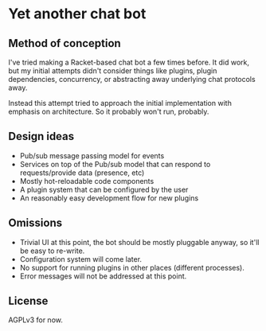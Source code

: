 * Yet another chat bot

** Method of conception
   I've tried making a Racket-based chat bot a few times before.  It did work,
   but my initial attempts didn't consider things like plugins, plugin
   dependencies, concurrency, or abstracting away underlying chat protocols
   away.

   Instead this attempt tried to approach the initial implementation with
   emphasis on architecture.  So it probably won't run, probably.

** Design ideas
   - Pub/sub message passing model for events
   - Services on top of the Pub/sub model that can respond to requests/provide
     data (presence, etc)
   - Mostly hot-reloadable code components
   - A plugin system that can be configured by the user
   - An reasonably easy development flow for new plugins

** Omissions
   - Trivial UI at this point, the bot should be mostly pluggable anyway, so
     it'll be easy to re-write.
   - Configuration system will come later.
   - No support for running plugins in other places (different processes).
   - Error messages will not be addressed at this point.

** License
   AGPLv3 for now.

